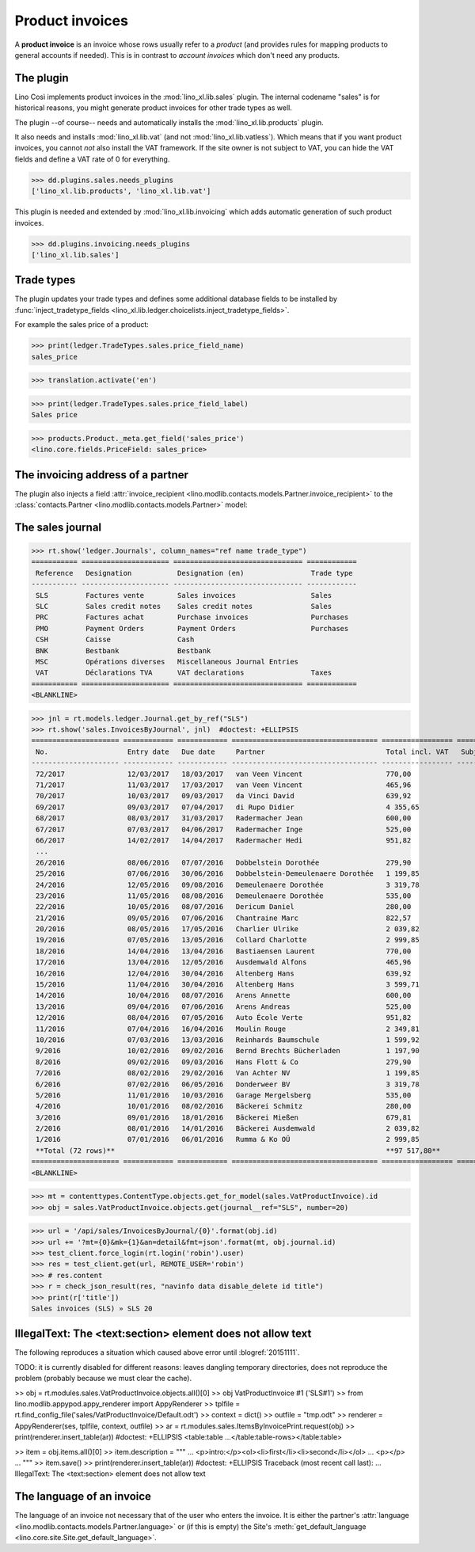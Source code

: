 .. _cosi.specs.sales:

================
Product invoices
================

.. This document is part of the Lino Così test suite. To run only this
   test:

    $ python setup.py test -s tests.SpecsTests.test_sales
    
    doctest init:

    >>> from lino import startup
    >>> startup('lino_book.projects.pierre.settings.doctests')
    >>> from lino.api.doctest import *
    >>> ses = rt.login('robin')

A **product invoice** is an invoice whose rows usually refer to a
*product* (and provides rules for mapping products to general accounts
if needed).  This is in contrast to *account invoices* which don't
need any products.

The plugin
==========

Lino Così implements product invoices in the
:mod:`lino_xl.lib.sales` plugin.  The internal codename "sales" is
for historical reasons, you might generate product invoices for other
trade types as well.

The plugin --of course-- needs and automatically installs the
:mod:`lino_xl.lib.products` plugin.

It also needs and installs :mod:`lino_xl.lib.vat` (and not
:mod:`lino_xl.lib.vatless`).  Which means that if you want product
invoices, you cannot *not* also install the VAT framework.  If the
site owner is not subject to VAT, you can hide the VAT fields and
define a VAT rate of 0 for everything.

>>> dd.plugins.sales.needs_plugins
['lino_xl.lib.products', 'lino_xl.lib.vat']

This plugin is needed and extended by :mod:`lino_xl.lib.invoicing`
which adds automatic generation of such product invoices.

>>> dd.plugins.invoicing.needs_plugins
['lino_xl.lib.sales']


Trade types
===========

The plugin updates your trade types and defines some additional
database fields to be installed by :func:`inject_tradetype_fields
<lino_xl.lib.ledger.choicelists.inject_tradetype_fields>`.

For example the sales price of a product:

>>> print(ledger.TradeTypes.sales.price_field_name)
sales_price

>>> translation.activate('en')

>>> print(ledger.TradeTypes.sales.price_field_label)
Sales price

>>> products.Product._meta.get_field('sales_price')
<lino.core.fields.PriceField: sales_price>



The invoicing address of a partner
==================================

The plugin also injects a field :attr:`invoice_recipient
<lino.modlib.contacts.models.Partner.invoice_recipient>` to the
:class:`contacts.Partner <lino.modlib.contacts.models.Partner>` model:

.. attribute:: lino.modlib.contacts.models.Partner.invoice_recipient

  The recipient of invoices (invoicing address).




The sales journal
=================

>>> rt.show('ledger.Journals', column_names="ref name trade_type")
=========== ===================== =============================== ============
 Reference   Designation           Designation (en)                Trade type
----------- --------------------- ------------------------------- ------------
 SLS         Factures vente        Sales invoices                  Sales
 SLC         Sales credit notes    Sales credit notes              Sales
 PRC         Factures achat        Purchase invoices               Purchases
 PMO         Payment Orders        Payment Orders                  Purchases
 CSH         Caisse                Cash
 BNK         Bestbank              Bestbank
 MSC         Opérations diverses   Miscellaneous Journal Entries
 VAT         Déclarations TVA      VAT declarations                Taxes
=========== ===================== =============================== ============
<BLANKLINE>


>>> jnl = rt.models.ledger.Journal.get_by_ref("SLS")
>>> rt.show('sales.InvoicesByJournal', jnl)  #doctest: +ELLIPSIS
===================== ============ ============ =================================== ================= ============== ================
 No.                   Entry date   Due date     Partner                             Total incl. VAT   Subject line   Workflow
--------------------- ------------ ------------ ----------------------------------- ----------------- -------------- ----------------
 72/2017               12/03/2017   18/03/2017   van Veen Vincent                    770,00                           **Registered**
 71/2017               11/03/2017   17/03/2017   van Veen Vincent                    465,96                           **Registered**
 70/2017               10/03/2017   09/03/2017   da Vinci David                      639,92                           **Registered**
 69/2017               09/03/2017   07/04/2017   di Rupo Didier                      4 355,65                         **Registered**
 68/2017               08/03/2017   31/03/2017   Radermacher Jean                    600,00                           **Registered**
 67/2017               07/03/2017   04/06/2017   Radermacher Inge                    525,00                           **Registered**
 66/2017               14/02/2017   14/04/2017   Radermacher Hedi                    951,82                           **Registered**
 ...
 26/2016               08/06/2016   07/07/2016   Dobbelstein Dorothée                279,90                           **Registered**
 25/2016               07/06/2016   30/06/2016   Dobbelstein-Demeulenaere Dorothée   1 199,85                         **Registered**
 24/2016               12/05/2016   09/08/2016   Demeulenaere Dorothée               3 319,78                         **Registered**
 23/2016               11/05/2016   08/08/2016   Demeulenaere Dorothée               535,00                           **Registered**
 22/2016               10/05/2016   08/07/2016   Dericum Daniel                      280,00                           **Registered**
 21/2016               09/05/2016   07/06/2016   Chantraine Marc                     822,57                           **Registered**
 20/2016               08/05/2016   17/05/2016   Charlier Ulrike                     2 039,82                         **Registered**
 19/2016               07/05/2016   13/05/2016   Collard Charlotte                   2 999,85                         **Registered**
 18/2016               14/04/2016   13/04/2016   Bastiaensen Laurent                 770,00                           **Registered**
 17/2016               13/04/2016   12/05/2016   Ausdemwald Alfons                   465,96                           **Registered**
 16/2016               12/04/2016   30/04/2016   Altenberg Hans                      639,92                           **Registered**
 15/2016               11/04/2016   30/04/2016   Altenberg Hans                      3 599,71                         **Registered**
 14/2016               10/04/2016   08/07/2016   Arens Annette                       600,00                           **Registered**
 13/2016               09/04/2016   07/06/2016   Arens Andreas                       525,00                           **Registered**
 12/2016               08/04/2016   07/05/2016   Auto École Verte                    951,82                           **Registered**
 11/2016               07/04/2016   16/04/2016   Moulin Rouge                        2 349,81                         **Registered**
 10/2016               07/03/2016   13/03/2016   Reinhards Baumschule                1 599,92                         **Registered**
 9/2016                10/02/2016   09/02/2016   Bernd Brechts Bücherladen           1 197,90                         **Registered**
 8/2016                09/02/2016   09/03/2016   Hans Flott & Co                     279,90                           **Registered**
 7/2016                08/02/2016   29/02/2016   Van Achter NV                       1 199,85                         **Registered**
 6/2016                07/02/2016   06/05/2016   Donderweer BV                       3 319,78                         **Registered**
 5/2016                11/01/2016   10/03/2016   Garage Mergelsberg                  535,00                           **Registered**
 4/2016                10/01/2016   08/02/2016   Bäckerei Schmitz                    280,00                           **Registered**
 3/2016                09/01/2016   18/01/2016   Bäckerei Mießen                     679,81                           **Registered**
 2/2016                08/01/2016   14/01/2016   Bäckerei Ausdemwald                 2 039,82                         **Registered**
 1/2016                07/01/2016   06/01/2016   Rumma & Ko OÜ                       2 999,85                         **Registered**
 **Total (72 rows)**                                                                 **97 517,80**
===================== ============ ============ =================================== ================= ============== ================
<BLANKLINE>


>>> mt = contenttypes.ContentType.objects.get_for_model(sales.VatProductInvoice).id
>>> obj = sales.VatProductInvoice.objects.get(journal__ref="SLS", number=20)

>>> url = '/api/sales/InvoicesByJournal/{0}'.format(obj.id)
>>> url += '?mt={0}&mk={1}&an=detail&fmt=json'.format(mt, obj.journal.id)
>>> test_client.force_login(rt.login('robin').user)
>>> res = test_client.get(url, REMOTE_USER='robin')
>>> # res.content
>>> r = check_json_result(res, "navinfo data disable_delete id title")
>>> print(r['title'])
Sales invoices (SLS) » SLS 20


IllegalText: The <text:section> element does not allow text
===========================================================

The following reproduces a situation which caused above error
until :blogref:`20151111`. 

TODO: it is currently disabled for different reasons: leaves dangling
temporary directories, does not reproduce the problem (probably
because we must clear the cache).

>> obj = rt.modules.sales.VatProductInvoice.objects.all()[0]
>> obj
VatProductInvoice #1 ('SLS#1')
>> from lino.modlib.appypod.appy_renderer import AppyRenderer
>> tplfile = rt.find_config_file('sales/VatProductInvoice/Default.odt')
>> context = dict()
>> outfile = "tmp.odt"
>> renderer = AppyRenderer(ses, tplfile, context, outfile)
>> ar = rt.modules.sales.ItemsByInvoicePrint.request(obj)
>> print(renderer.insert_table(ar))  #doctest: +ELLIPSIS
<table:table ...</table:table-rows></table:table>


>> item = obj.items.all()[0]
>> item.description = """
... <p>intro:</p><ol><li>first</li><li>second</li></ol>
... <p></p>
... """
>> item.save()
>> print(renderer.insert_table(ar))  #doctest: +ELLIPSIS
Traceback (most recent call last):
...
IllegalText: The <text:section> element does not allow text


The language of an invoice
==========================

The language of an invoice not necessary that of the user who enters
the invoice. It is either the partner's :attr:`language
<lino.modlib.contacts.models.Partner.language>` or (if this is empty)
the Site's :meth:`get_default_language
<lino.core.site.Site.get_default_language>`.

